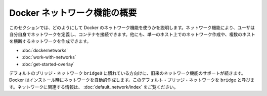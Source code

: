 .. -*- coding: utf-8 -*-
.. URL: https://docs.docker.com/engine/userguide/networking/
.. SOURCE: https://github.com/docker/docker/blob/master/docs/userguide/networking/index.md
   doc version: 1.10
      https://github.com/docker/docker/commits/master/docs/userguide/networking/index.md
.. check date: 2016/02/12
.. ---------------------------------------------------------------------------

.. Docker network feature overview

.. _docker-networks-feature-overview:

========================================
Docker ネットワーク機能の概要
========================================

.. This sections explains how to use the Docker networks feature. This feature allows users to define their own networks and connect containers to them. Using this feature you can create a network on a single host or a network that spans across multiple hosts.

このセクションでは、どのようにして Docker のネットワーク機能を使うかを説明します。ネットワーク機能により、ユーザは自分自身でネットワークを定義し、コンテナを接続できます。他にも、単一のホスト上でのネットワーク作成や、複数のホストを横断するネットワークを作成できます。

..    Understand Docker container networks
    Work with network commands
    Get started with multi-host networking

* :doc:`dockernetworks`
* :doc:`work-with-networks`
* :doc:`get-started-overlay`

.. If you are already familiar with Docker’s default bridge network, docker0 that network continues to be supported. It is created automatically in every installation. The default bridge network is also named bridge. To see a list of topics related to that network, read the articles listed in the Docker default bridge network.

デフォルトのブリッジ・ネットワーク ``bridge0`` に慣れている方向けに、旧来のネットワーク機能のサポートが続きます。 Docker はインストール時にネットワークを自動的作成します。このデフォルト・ブリッジ・ネットワークを ``bridge`` と呼びます。ネットワークに関連する情報は、 :doc:`default_network/index` をご覧ください。

.. seealso:: 

   Docker networks feature overview
      https://docs.docker.com/engine/userguide/networking/